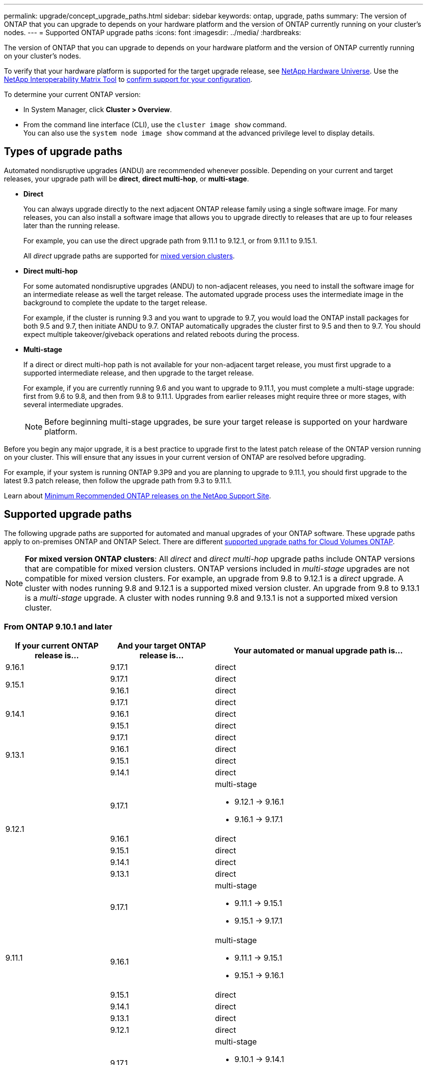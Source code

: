 ---
permalink: upgrade/concept_upgrade_paths.html
sidebar: sidebar
keywords: ontap, upgrade, paths
summary: The version of ONTAP that you can upgrade to depends on your hardware platform and the version of ONTAP currently running on your cluster's nodes.
---
= Supported ONTAP upgrade paths
:icons: font
:imagesdir: ../media/
:hardbreaks:

[.lead]
The version of ONTAP that you can upgrade to depends on your hardware platform and the version of ONTAP currently running on your cluster's nodes. 

To verify that your hardware platform is supported for the target upgrade release, see https://hwu.netapp.com[NetApp Hardware Universe^].  Use the link:https://imt.netapp.com/matrix/#welcome[NetApp Interoperability Matrix Tool^] to link:confirm-configuration.html[confirm support for your configuration].

.To determine your current ONTAP version:

* In System Manager, click *Cluster > Overview*.
* From the command line interface (CLI), use the `cluster image show` command. +
You can also use the `system node image show` command at the advanced privilege level to display details.

== Types of upgrade paths

Automated nondisruptive upgrades (ANDU) are recommended whenever possible. Depending on your current and target releases, your upgrade path will be *direct*, *direct multi-hop*, or *multi-stage*. 

* *Direct*
+
You can always upgrade directly to the next adjacent ONTAP release family using a single software image. For many releases, you can also install a software image that allows you to upgrade directly to releases that are up to four releases later than the running release.
+
For example, you can use the direct upgrade path from 9.11.1 to 9.12.1, or from 9.11.1 to 9.15.1.
+
All _direct_ upgrade paths are supported for link:concept_mixed_version_requirements.html[mixed version clusters].

* *Direct multi-hop*
+
For some automated nondisruptive upgrades (ANDU) to non-adjacent releases, you need to install the software image for an intermediate release as well the target release. The automated upgrade process uses the intermediate image in the background to complete the update to the target release.
+
For example, if the cluster is running 9.3 and you want to upgrade to 9.7, you would load the ONTAP install packages for both 9.5 and 9.7, then initiate ANDU to 9.7. ONTAP automatically upgrades the cluster first to 9.5 and then to 9.7. You should expect multiple takeover/giveback operations and related reboots during the process.

* *Multi-stage*
+
If a direct or direct multi-hop path is not available for your non-adjacent target release, you must first upgrade to a supported intermediate release, and then upgrade to the target release.
+
For example, if you are currently running 9.6 and you want to upgrade to 9.11.1, you must complete a multi-stage upgrade: first from 9.6 to 9.8, and then from 9.8 to 9.11.1. Upgrades from earlier releases might require three or more stages, with several intermediate upgrades.
+
NOTE: Before beginning multi-stage upgrades, be sure your target release is supported on your hardware platform.

Before you begin any major upgrade, it is a best practice to upgrade first to the latest patch release of the ONTAP version running on your cluster. This will ensure that any issues in your current version of ONTAP are resolved before upgrading.

For example, if your system is running ONTAP 9.3P9 and you are planning to upgrade to 9.11.1, you should first upgrade to the latest 9.3 patch release, then follow the upgrade path from 9.3 to 9.11.1.

Learn about https://kb.netapp.com/Support_Bulletins/Customer_Bulletins/SU2[Minimum Recommended ONTAP releases on the NetApp Support Site^].

== Supported upgrade paths

The following upgrade paths are supported for automated and manual upgrades of your ONTAP software.  These upgrade paths apply to on-premises ONTAP and ONTAP Select.  There are different https://docs.netapp.com/us-en/bluexp-cloud-volumes-ontap/task-updating-ontap-cloud.html#supported-upgrade-paths[supported upgrade paths for Cloud Volumes ONTAP^].

[NOTE] 
*For mixed version ONTAP clusters*: All _direct_ and _direct multi-hop_ upgrade paths include ONTAP versions that are compatible for mixed version clusters. ONTAP versions included in _multi-stage_ upgrades are not compatible for mixed version clusters.  For example, an upgrade from 9.8 to 9.12.1 is a _direct_ upgrade. A cluster with nodes running 9.8 and 9.12.1 is a supported mixed version cluster.  An upgrade from 9.8 to 9.13.1 is a _multi-stage_ upgrade.  A cluster with nodes running 9.8 and 9.13.1 is not a supported mixed version cluster.

=== From ONTAP 9.10.1 and later 

[cols="25,25,50", options="header"]
|===
|If your current ONTAP release is… |And your target ONTAP release is… |Your automated or manual upgrade path is…

//9.16.1
|9.16.1
|9.17.1
|direct

//9.15.1
.2+|9.15.1

|9.17.1
|direct

|9.16.1
|direct

//9.14.1
.3+|9.14.1

|9.17.1
|direct

|9.16.1
|direct

|9.15.1
|direct

// 9.13.1 
.4+|9.13.1

|9.17.1
|direct

|9.16.1
|direct

|9.15.1
|direct

|9.14.1
|direct


// 9.12.1 
.5+|9.12.1

|9.17.1
a|multi-stage

* 9.12.1 -> 9.16.1
* 9.16.1 -> 9.17.1

|9.16.1
|direct

|9.15.1
|direct

|9.14.1
|direct

|9.13.1
|direct

// 9.11.1 
.6+|9.11.1

|9.17.1
a|multi-stage

* 9.11.1 -> 9.15.1
* 9.15.1 -> 9.17.1

|9.16.1
a|multi-stage

* 9.11.1 -> 9.15.1
* 9.15.1 -> 9.16.1

|9.15.1
|direct

|9.14.1
|direct

|9.13.1
|direct

|9.12.1
|direct

// 9.10.1 
.7+|9.10.1

|9.17.1
a|multi-stage

* 9.10.1 -> 9.14.1
* 9.14.1 -> 9.17.1

|9.16.1
a|multi-stage

* 9.10.1 -> 9.14.1
* 9.14.1 -> 9.16.1

|9.15.1
a|multi-stage

* 9.10.1 -> 9.14.1
* 9.14.1 -> 9.15.1

|9.14.1
|direct

|9.13.1
|direct

|9.12.1
|direct

|9.11.1
|direct
|===

=== From ONTAP 9.9.1

[cols="25,25,50", options="header"]
|===
|If your current ONTAP release is… |And your target ONTAP release is… |Your automated or manual upgrade path is…

// 9.9.1 ANDU and manual
.8+|9.9.1

|9.17.1
a|multi-stage

* 9.9.1->9.13.1
* 9.13.1->9.17.1

|9.16.1
a|multi-stage

* 9.9.1->9.13.1
* 9.13.1->9.16.1

|9.15.1
a|multi-stage

* 9.9.1->9.13.1
* 9.13.1->9.15.1

|9.14.1
a|multi-stage

* 9.9.1->9.13.1
* 9.13.1->9.14.1

|9.13.1
|direct

|9.12.1
|direct

|9.11.1
|direct

|9.10.1
|direct
|===

=== From ONTAP 9.8

[NOTE]
====
If you are upgrading any of the following platform models in a MetroCluster IP configuration from ONTAP 9.8 to 9.10.1 or later, you must first upgrade to ONTAP 9.9.1:

* FAS2750
* FAS500f
* AFF A220
* AFF A250
====


[cols="25,25,50", options="header"]
|===
|If your current ONTAP release is… |And your target ONTAP release is… |Your automated or and manual upgrade path is…

// 9.8 ANDU and Manual
.9+|9.8

|9.17.1
a|multi-stage

* 9.8 -> 9.12.1
* 9.12.1 -> 9.16.1
* 9.16.1 -> 9.17.1

|9.16.1
a|multi-stage

* 9.8 -> 9.12.1
* 9.12.1 -> 9.16.1

|9.15.1
a|multi-stage

* 9.8 -> 9.12.1
* 9.12.1 -> 9.15.1

|9.14.1
a|multi-stage

* 9.8 -> 9.12.1
* 9.12.1 -> 9.14.1

|9.13.1
a|multi-stage

* 9.8 -> 9.12.1
* 9.12.1 -> 9.13.1

|9.12.1
|direct

|9.11.1
|direct

|9.10.1
a|direct

|9.9.1
|direct
|===

=== From ONTAP 9.7

The upgrade paths from ONTAP 9.7 might vary based upon whether you are performing an automated or a manual upgrade.

[role="tabbed-block"]
====

.Automated paths
--
[cols="25,25,50", options="header"]
|===
|If your current ONTAP release is… |And your target ONTAP release is… |Your automated upgrade path is…

// 9.7 ANDU
.10+|9.7

|9.17.1
a|multi-stage

* 9.7 -> 9.8
* 9.8 -> 9.12.1
* 9.12.1 -> 9.16.1
* 9.16.1 -> 9.17.1

|9.16.1
a|multi-stage

* 9.7 -> 9.8
* 9.8 -> 9.12.1
* 9.12.1 -> 9.16.1

|9.15.1
a|multi-stage

* 9.7 -> 9.8
* 9.8 -> 9.12.1
* 9.12.1 -> 9.15.1

|9.14.1
a|multi-stage

* 9.7 -> 9.8
* 9.8 -> 9.12.1
* 9.12.1 -> 9.14.1

|9.13.1
a|multi-stage

* 9.7 -> 9.9.1
* 9.9.1 -> 9.13.1

|9.12.1
a|multi-stage

* 9.7 -> 9.8
* 9.8 -> 9.12.1

|9.11.1
|direct multi-hop (requires images for 9.8 and 9.11.1)

|9.10.1
|direct multi-hop (requires images for 9.8 and 9.10.1P1 or later P release)

|9.9.1
|direct

|9.8
|direct
|===
--

.Manual paths
--
[cols="25,25,50", options="header"]
|===
|If your current ONTAP release is… |And your target ONTAP release is… |Your manual upgrade path is…

// 9.7 Manual
.10+|9.7

|9.16.1
a|multi-stage

* 9.7 -> 9.8
* 9.8 -> 9.12.1
* 9.12.1 -> 9.16.1
* 9.16.1 -> 9.17.1

|9.16.1
a|multi-stage

* 9.7 -> 9.8
* 9.8 -> 9.12.1
* 9.12.1 -> 9.16.1

|9.15.1
a|multi-stage

* 9.7 -> 9.8
* 9.8 -> 9.12.1
* 9.12.1 -> 9.15.1

|9.14.1
a|multi-stage

* 9.7 -> 9.8
* 9.8 -> 9.12.1
* 9.12.1 -> 9.14.1

|9.13.1
a|multi-stage

* 9.7 -> 9.9.1
* 9.9.1 -> 9.13.1

|9.12.1
a|multi-stage

* 9.7 -> 9.8
* 9.8 -> 9.12.1

|9.11.1
a|multi-stage

* 9.7 -> 9.8
* 9.8 -> 9.11.1

|9.10.1
a|multi-stage

* 9.7 -> 9.8
* 9.8 -> 9.10.1

|9.9.1
|direct

|9.8
|direct

|===
--
====

=== From ONTAP 9.6

The upgrade paths from ONTAP 9.6 might vary based upon whether you are performing an automated or a manual upgrade.

[role="tabbed-block"]
====

.Automated paths
--
[cols="25,25,50", options="header"]
|===
|If your current ONTAP release is… |And your target ONTAP release is… |Your automated upgrade path is…

// 9.6 ANDU
.11+|9.6

|9.17.1
a|multi-stage

* 9.6 -> 9.8
* 9.8 -> 9.12.1
* 9.12.1 -> 9.16.1
* 9.16.1 -> 9.17.1

|9.16.1
a|multi-stage

* 9.6 -> 9.8
* 9.8 -> 9.12.1
* 9.12.1 -> 9.16.1

|9.15.1
a|multi-stage

* 9.6 -> 9.8
* 9.8 -> 9.12.1
* 9.12.1 -> 9.15.1

|9.14.1
a|multi-stage

* 9.6 -> 9.8
* 9.8 -> 9.12.1
* 9.12.1 -> 9.14.1

|9.13.1
a|multi-stage

* 9.6 -> 9.8
* 9.8 -> 9.12.1
* 9.12.1 -> 9.13.1

|9.12.1
a|multi-stage

* 9.6 -> 9.8
* 9.8 -> 9.12.1

|9.11.1
a|multi-stage

* 9.6 -> 9.8
* 9.8 -> 9.11.1

|9.10.1
|direct multi-hop (requires images for 9.8 and 9.10.1P1 or later P release)

|9.9.1
a|multi-stage

* 9.6 -> 9.8
* 9.8 -> 9.9.1

|9.8
|direct

|9.7
|direct

|===
--

.Manual paths
--
[cols="25,25,50", options="header"]
|===
|If your current ONTAP release is… |And your target ONTAP release is… |Your manual upgrade path is…

// 9.6 Manual
.11+|9.6

|9.17.1
a|multi-stage

* 9.6 -> 9.8
* 9.8 -> 9.12.1
* 9.12.1 -> 9.16.1
* 9.16.1 -> 9.17.1

|9.16.1
a|multi-stage

* 9.6 -> 9.8
* 9.8 -> 9.12.1
* 9.12.1 -> 9.16.1

|9.15.1
a|multi-stage

* 9.6 -> 9.8
* 9.8 -> 9.12.1
* 9.12.1 -> 9.15.1

|9.14.1
a|multi-stage

* 9.6 -> 9.8
* 9.8 -> 9.12.1
* 9.12.1 -> 9.14.1

|9.13.1
a|multi-stage

* 9.6 -> 9.8
* 9.8 -> 9.12.1
* 9.12.1 -> 9.13.1

|9.12.1
a|multi-stage

* 9.6 -> 9.8
* 9.8 -> 9.12.1

|9.11.1
a|multi-stage

* 9.6 -> 9.8
* 9.8 -> 9.11.1

|9.10.1
a|multi-stage

* 9.6 -> 9.8
* 9.8 -> 9.10.1

|9.9.1
a|multi-stage

* 9.6 -> 9.8
* 9.8 -> 9.9.1

|9.8
|direct

|9.7
|direct

|===
--
====

=== From ONTAP 9.5

The upgrade paths from ONTAP 9.5 might vary based upon whether you are performing an automated or a manual upgrade.

[role="tabbed-block"]
====

.Automated paths
--
[cols="25,25,50", options="header"]
|===
|If your current ONTAP release is… |And your target ONTAP release is… |Your automated upgrade path is…

// 9.5 ANDU
.12+|9.5

|9.17.1
a|multi-stage

* 9.5 -> 9.9.1 (direct multi-hop, requires images for 9.7 and 9.9.1)
* 9.9.1 -> 9.13.1
* 9.13.1 -> 9.17.1

|9.16.1
a|multi-stage

* 9.5 -> 9.9.1 (direct multi-hop, requires images for 9.7 and 9.9.1)
* 9.9.1 -> 9.13.1
* 9.13.1 -> 9.16.1

|9.15.1
a|multi-stage

* 9.5 -> 9.9.1 (direct multi-hop, requires images for 9.7 and 9.9.1)
* 9.9.1 -> 9.13.1
* 9.13.1 -> 9.15.1

|9.14.1
a|multi-stage

* 9.5 -> 9.9.1 (direct multi-hop, requires images for 9.7 and 9.9.1)
* 9.9.1 -> 9.13.1
* 9.13.1 -> 9.14.1

|9.13.1
a|multi-stage

* 9.5 -> 9.9.1 (direct multi-hop, requires images for 9.7 and 9.9.1)
* 9.9.1 -> 9.13.1

|9.12.1
a|multi-stage

* 9.5 -> 9.9.1 (direct multi-hop, requires images for 9.7 and 9.9.1)
* 9.9.1 -> 9.12.1

|9.11.1
a|multi-stage

* 9.5 -> 9.9.1 (direct multi-hop, requires images for 9.7 and 9.9.1)
* 9.9.1 -> 9.11.1

|9.10.1
a|multi-stage

* 9.5 -> 9.9.1 (direct multi-hop, requires images for 9.7 and 9.9.1)
* 9.9.1 -> 9.10.1

|9.9.1
|direct multi-hop (requires images for 9.7 and 9.9.1)

|9.8
a|multi-stage

* 9.5 -> 9.7
* 9.7 -> 9.8

|9.7
|direct

|9.6
|direct

|===
--

.Manual upgrade paths
--
[cols="25,25,50", options="header"]
|===
|If your current ONTAP release is… |And your target ONTAP release is… |Your manual upgrade path is…

// 9.5 Manual
.12+|9.5

|9.17.1
a|multi-stage

* 9.5 -> 9.7
* 9.7 -> 9.9.1
* 9.9.1 -> 9.13.1
* 9.13.1 -> 9.17.1

|9.16.1
a|multi-stage

* 9.5 -> 9.7
* 9.7 -> 9.9.1
* 9.9.1 -> 9.13.1
* 9.13.1 -> 9.16.1

|9.15.1
a|multi-stage

* 9.5 -> 9.7
* 9.7 -> 9.9.1
* 9.9.1 -> 9.13.1
* 9.13.1 -> 9.15.1


|9.14.1
a|multi-stage

* 9.5 -> 9.7
* 9.7 -> 9.9.1
* 9.9.1 -> 9.13.1
* 9.13.1 -> 9.14.1

|9.13.1
a|multi-stage

* 9.5 -> 9.7
* 9.7 -> 9.9.1
* 9.9.1 -> 9.13.1

|9.12.1
a|multi-stage

* 9.5 -> 9.7
* 9.7 -> 9.9.1
* 9.9.1 -> 9.12.1

|9.11.1
a|multi-stage

* 9.5 -> 9.7
* 9.7 -> 9.9.1
* 9.9.1 -> 9.11.1

|9.10.1
a|multi-stage

* 9.5 -> 9.7
* 9.7 -> 9.9.1
* 9.9.1 -> 9.10.1

|9.9.1
a|multi-stage

* 9.5 -> 9.7
* 9.7 -> 9.9.1

|9.8
a|multi-stage

* 9.5 -> 9.7
* 9.7 -> 9.8

|9.7
|direct

|9.6
|direct

|===
--
====

=== From ONTAP 9.4-9.0 

The upgrade paths from ONTAP 9.4, 9.3, 9.2, 9.1 and 9.0 might vary based upon whether you are performing an automated upgrade or a manual upgrade.

.Automated upgrade paths
[%collapsible]
====

[cols="25,25,50", options="header"]
|===
|If your current ONTAP release is… |And your target ONTAP release is… |Your automated upgrade path is…


// 9.4 ANDU
.13+|9.4

|9.17.1
a|multi-stage

* 9.4 -> 9.5
* 9.5 -> 9.9.1 (direct multi-hop, requires images for 9.7 and 9.9.1)
* 9.9.1 -> 9.13.1
* 9.13.1 -> 9.17.1

|9.16.1
a|multi-stage

* 9.4 -> 9.5
* 9.5 -> 9.9.1 (direct multi-hop, requires images for 9.7 and 9.9.1)
* 9.9.1 -> 9.13.1
* 9.13.1 -> 9.16.1

|9.15.1
a|multi-stage

* 9.4 -> 9.5
* 9.5 -> 9.9.1 (direct multi-hop, requires images for 9.7 and 9.9.1)
* 9.9.1 -> 9.13.1
* 9.13.1 -> 9.15.1

|9.14.1
a|multi-stage

* 9.4 -> 9.5
* 9.5 -> 9.9.1 (direct multi-hop, requires images for 9.7 and 9.9.1)
* 9.9.1 -> 9.13.1
* 9.13.1 -> 9.14.1

|9.13.1
a|multi-stage

* 9.4 -> 9.5
* 9.5 -> 9.9.1 (direct multi-hop, requires images for 9.7 and 9.9.1)
* 9.9.1 -> 9.13.1

|9.12.1
a|multi-stage

* 9.4 -> 9.5
* 9.5 -> 9.9.1 (direct multi-hop, requires images for 9.7 and 9.9.1)
* 9.9.1 -> 9.12.1

|9.11.1
a|multi-stage

* 9.4 -> 9.5
* 9.5 -> 9.9.1 (direct multi-hop, requires images for 9.7 and 9.9.1)
* 9.9.1 -> 9.11.1

|9.10.1
a|multi-stage

* 9.4 -> 9.5
* 9.5 -> 9.9.1 (direct multi-hop, requires images for 9.7 and 9.9.1)
* 9.9.1 -> 9.10.1

|9.9.1
a|multi-stage

* 9.4 -> 9.5
* 9.5 -> 9.9.1 (direct multi-hop, requires images for 9.7 and 9.9.1)

|9.8
a|multi-stage

* 9.4 -> 9.5
* 9.5 -> 9.8 (direct multi-hop, requires images for 9.7 and 9.8)

|9.7
a|multi-stage

* 9.4 -> 9.5
* 9.5 -> 9.7

|9.6
a|multi-stage

* 9.4 -> 9.5
* 9.5 -> 9.6

|9.5
|direct

// 9.3 ANDU
.14+|9.3

|9.17.1
a|multi-stage

* 9.3 -> 9.7 (direct multi-hop, requires images for 9.5 and 9.7)
* 9.7 -> 9.9.1
* 9.9.1 -> 9.13.1
* 9.13.1 -> 9.17.1

|9.16.1
a|multi-stage

* 9.3 -> 9.7 (direct multi-hop, requires images for 9.5 and 9.7)
* 9.7 -> 9.9.1
* 9.9.1 -> 9.13.1
* 9.13.1 -> 9.16.1

|9.15.1
a|multi-stage

* 9.3 -> 9.7 (direct multi-hop, requires images for 9.5 and 9.7)
* 9.7 -> 9.9.1
* 9.9.1 -> 9.13.1
* 9.13.1 -> 9.15.1

|9.14.1
a|multi-stage

* 9.3 -> 9.7 (direct multi-hop, requires images for 9.5 and 9.7)
* 9.7 -> 9.9.1
* 9.9.1 -> 9.13.1
* 9.13.1 -> 9.14.1

|9.13.1
a|multi-stage

* 9.3 -> 9.7 (direct multi-hop, requires images for 9.5 and 9.7)
* 9.7 -> 9.9.1
* 9.9.1 -> 9.13.1

|9.12.1
a|multi-stage

* 9.3 -> 9.7 (direct multi-hop, requires images for 9.5 and 9.7)
* 9.7 -> 9.9.1
* 9.9.1 -> 9.12.1

|9.11.1
a|multi-stage

* 9.3 -> 9.7 (direct multi-hop, requires images for 9.5 and 9.7)
* 9.7 -> 9.9.1
* 9.9.1 -> 9.11.1

|9.10.1
a|multi-stage

* 9.3 -> 9.7 (direct multi-hop, requires images for 9.5 and 9.7)
* 9.7 -> 9.10.1 (direct multi-hop, requires images for 9.8 and 9.10.1)

|9.9.1
a|multi-stage

* 9.3 -> 9.7 (direct multi-hop, requires images for 9.5 and 9.7)
* 9.7 -> 9.9.1

|9.8
a|multi-stage

* 9.3 -> 9.7 (direct multi-hop, requires images for 9.5 and 9.7)
* 9.7 -> 9.8

|9.7
|direct multi-hop (requires images for 9.5 and 9.7)

|9.6
a|multi-stage

* 9.3 -> 9.5
* 9.5 -> 9.6

|9.5
|direct

|9.4
|not available

// 9.2 ANDU
.15+|9.2

|9.17.1
a|multi-stage

* 9.2 -> 9.3
* 9.3 -> 9.7 (direct multi-hop, requires images for 9.5 and 9.7)
* 9.7 -> 9.9.1 
* 9.9.1 -> 9.13.1
* 9.13.1 -> 9.17.1

|9.16.1
a|multi-stage

* 9.2 -> 9.3
* 9.3 -> 9.7 (direct multi-hop, requires images for 9.5 and 9.7)
* 9.7 -> 9.9.1 
* 9.9.1 -> 9.13.1
* 9.13.1 -> 9.16.1

|9.15.1
a|multi-stage

* 9.2 -> 9.3
* 9.3 -> 9.7 (direct multi-hop, requires images for 9.5 and 9.7)
* 9.7 -> 9.9.1 
* 9.9.1 -> 9.13.1
* 9.13.1 -> 9.15.1

|9.14.1
a|multi-stage

* 9.2 -> 9.3
* 9.3 -> 9.7 (direct multi-hop, requires images for 9.5 and 9.7)
* 9.7 -> 9.9.1 
* 9.9.1 -> 9.13.1
* 9.13.1 -> 9.14.1

|9.13.1
a|multi-stage

* 9.2 -> 9.3
* 9.3 -> 9.7 (direct multi-hop, requires images for 9.5 and 9.7)
* 9.7 -> 9.9.1 
* 9.9.1 -> 9.13.1

|9.12.1
a|multi-stage

* 9.2 -> 9.3
* 9.3 -> 9.7 (direct multi-hop, requires images for 9.5 and 9.7)
* 9.7 -> 9.9.1 
* 9.9.1 -> 9.12.1

|9.11.1
a|multi-stage

* 9.2 -> 9.3
* 9.3 -> 9.7 (direct multi-hop, requires images for 9.5 and 9.7)
* 9.7 -> 9.9.1 
* 9.9.1 -> 9.11.1

|9.10.1
a|multi-stage

* 9.2 -> 9.3
* 9.3 -> 9.7 (direct multi-hop, requires images for 9.5 and 9.7)
* 9.7 -> 9.10.1 (direct multi-hop, requires images for 9.8 and 9.10.1)

|9.9.1
a|multi-stage

* 9.2 -> 9.3
* 9.3 -> 9.7 (direct multi-hop, requires images for 9.5 and 9.7)
* 9.7 -> 9.9.1

|9.8
a|multi-stage

* 9.2 -> 9.3
* 9.3 -> 9.7 (direct multi-hop, requires images for 9.5 and 9.7)
* 9.7 -> 9.8

|9.7
a|multi-stage

* 9.2 -> 9.3
* 9.3 -> 9.7 (direct multi-hop, requires images for 9.5 and 9.7)

|9.6
a|multi-stage

* 9.2 -> 9.3
* 9.3 -> 9.5
* 9.5 -> 9.6

|9.5
a|multi-stage

* 9.3 -> 9.5
* 9.5 -> 9.6

|9.4
|not available

|9.3
|direct

// 9.1 ANDU
.16+|9.1

|9.17.1
a|multi-stage

* 9.1 -> 9.3
* 9.3 -> 9.7 (direct multi-hop, requires images for 9.5 and 9.7)
* 9.7 -> 9.9.1
* 9.9.1 -> 9.13.1
* 9.13.1 -> 9.17.1

|9.16.1
a|multi-stage

* 9.1 -> 9.3
* 9.3 -> 9.7 (direct multi-hop, requires images for 9.5 and 9.7)
* 9.7 -> 9.9.1
* 9.9.1 -> 9.13.1
* 9.13.1 -> 9.16.1

|9.15.1
a|multi-stage

* 9.1 -> 9.3
* 9.3 -> 9.7 (direct multi-hop, requires images for 9.5 and 9.7)
* 9.7 -> 9.9.1
* 9.9.1 -> 9.13.1
* 9.13.1 -> 9.15.1

|9.14.1
a|multi-stage

* 9.1 -> 9.3
* 9.3 -> 9.7 (direct multi-hop, requires images for 9.5 and 9.7)
* 9.7 -> 9.9.1
* 9.9.1 -> 9.13.1
* 9.13.1 -> 9.14.1

|9.13.1
a|multi-stage

* 9.1 -> 9.3
* 9.3 -> 9.7 (direct multi-hop, requires images for 9.5 and 9.7)
* 9.7 -> 9.9.1
* 9.9.1 -> 9.13.1

|9.12.1
a|multi-stage

* 9.1 -> 9.3
* 9.3 -> 9.7 (direct multi-hop, requires images for 9.5 and 9.7)
* 9.7 -> 9.8
* 9.8 -> 9.12.1

|9.11.1
a|multi-stage

* 9.1 -> 9.3
* 9.3 -> 9.7 (direct multi-hop, requires images for 9.5 and 9.7)
* 9.7 -> 9.9.1
* 9.9.1 -> 9.11.1

|9.10.1
a|multi-stage

* 9.1 -> 9.3
* 9.3 -> 9.7 (direct multi-hop, requires images for 9.5 and 9.7)
* 9.7 -> 9.10.1 (direct multi-hop, requires images for 9.8 and 9.10.1)

|9.9.1
a|multi-stage

* 9.1 -> 9.3
* 9.3 -> 9.7 (direct multi-hop, requires images for 9.5 and 9.7)
* 9.7 -> 9.9.1

|9.8
a|multi-stage

* 9.1 -> 9.3
* 9.3 -> 9.7 (direct multi-hop, requires images for 9.5 and 9.7)
* 9.7 -> 9.8

|9.7
a|multi-stage

* 9.1 -> 9.3
* 9.3 -> 9.7 (direct multi-hop, requires images for 9.5 and 9.7)

|9.6
a|multi-stage

* 9.1 -> 9.3
* 9.3 -> 9.6 (direct multi-hop, requires images for 9.5 and 9.6)

|9.5
a|multi-stage

* 9.1 -> 9.3
* 9.3 -> 9.5

|9.4
|not available

|9.3
|direct

|9.2
|not available

// 9.0 ANDU
.17+|9.0

|9.17.1
a|multi-stage

* 9.0 -> 9.1
* 9.1 -> 9.3
* 9.3 -> 9.7 (direct multi-hop, requires images for 9.5 and 9.7)
* 9.7 -> 9.9.1
* 9.9.1 -> 9.13.1
* 9.13.1 -> 9.17.1

|9.16.1
a|multi-stage

* 9.0 -> 9.1
* 9.1 -> 9.3
* 9.3 -> 9.7 (direct multi-hop, requires images for 9.5 and 9.7)
* 9.7 -> 9.9.1
* 9.9.1 -> 9.13.1
* 9.13.1 -> 9.16.1

|9.15.1
a|multi-stage

* 9.0 -> 9.1
* 9.1 -> 9.3
* 9.3 -> 9.7 (direct multi-hop, requires images for 9.5 and 9.7)
* 9.7 -> 9.9.1
* 9.9.1 -> 9.13.1
* 9.13.1 -> 9.15.1

|9.14.1
a|multi-stage

* 9.0 -> 9.1
* 9.1 -> 9.3
* 9.3 -> 9.7 (direct multi-hop, requires images for 9.5 and 9.7)
* 9.7 -> 9.9.1
* 9.9.1 -> 9.13.1
* 9.13.1 -> 9.14.1

|9.13.1
a|multi-stage

* 9.0 -> 9.1
* 9.1 -> 9.3
* 9.3 -> 9.7 (direct multi-hop, requires images for 9.5 and 9.7)
* 9.7 -> 9.9.1
* 9.9.1 -> 9.13.1

|9.12.1
a|multi-stage

* 9.0 -> 9.1
* 9.1 -> 9.3
* 9.3 -> 9.7 (direct multi-hop, requires images for 9.5 and 9.7)
* 9.7 -> 9.9.1
* 9.9.1 -> 9.12.1

|9.11.1
a|multi-stage

* 9.0 -> 9.1
* 9.1 -> 9.3
* 9.3 -> 9.7 (direct multi-hop, requires images for 9.5 and 9.7)
* 9.7 -> 9.9.1
* 9.9.1 -> 9.11.1

|9.10.1
a|multi-stage

* 9.0 -> 9.1
* 9.1 -> 9.3
* 9.3 -> 9.7 (direct multi-hop, requires images for 9.5 and 9.7)
* 9.7 -> 9.10.1 (direct multi-hop, requires images for 9.8 and 9.10.1)

|9.9.1
a|multi-stage

* 9.0 -> 9.1
* 9.1 -> 9.3
* 9.3 -> 9.7 (direct multi-hop, requires images for 9.5 and 9.7)
* 9.7 -> 9.9.1

|9.8
a|multi-stage

* 9.0 -> 9.1
* 9.1 -> 9.3
* 9.3 -> 9.7 (direct multi-hop, requires images for 9.5 and 9.7)
* 9.7 -> 9.8

|9.7
a|multi-stage

* 9.0 -> 9.1
* 9.1 -> 9.3
* 9.3 -> 9.7 (direct multi-hop, requires images for 9.5 and 9.7)

|9.6
a|multi-stage

* 9.0 -> 9.1
* 9.1 -> 9.3
* 9.3 -> 9.5
* 9.5 -> 9.6

|9.5
a|multi-stage

* 9.0 -> 9.1
* 9.1 -> 9.3
* 9.3 -> 9.5

|9.4
|not available

|9.3
a|multi-stage

* 9.0 -> 9.1
* 9.1 -> 9.3

|9.2
|not available

|9.1
|direct
|===
====
// End collapsible block

// Open collapsible block

.Manual upgrade paths
[%collapsible]
====

[cols="25,25,50", options="header"]
|===
|If your current ONTAP release is… |And your target ONTAP release is… |Your ANDU upgrade path is…

// 9.4 Manual
.13+|9.4

|9.17.1
a|multi-stage

* 9.4 -> 9.5
* 9.5 -> 9.7
* 9.7 -> 9.9.1
* 9.9.1 -> 9.13.1
* 9.13.1 -> 9.17.1

|9.16.1
a|multi-stage

* 9.4 -> 9.5
* 9.5 -> 9.7
* 9.7 -> 9.9.1
* 9.9.1 -> 9.13.1
* 9.13.1 -> 9.16.1

|9.15.1
a|multi-stage

* 9.4 -> 9.5
* 9.5 -> 9.7
* 9.7 -> 9.9.1
* 9.9.1 -> 9.13.1
* 9.13.1 -> 9.15.1

|9.14.1
a|multi-stage

* 9.4 -> 9.5
* 9.5 -> 9.7
* 9.7 -> 9.9.1
* 9.9.1 -> 9.13.1
* 9.13.1 -> 9.14.1

|9.13.1
a|multi-stage

* 9.4 -> 9.5
* 9.5 -> 9.7
* 9.7 -> 9.9.1
* 9.9.1 -> 9.13.1

|9.12.1
a|multi-stage

* 9.4 -> 9.5
* 9.5 -> 9.7
* 9.7 -> 9.9.1
* 9.9.1 -> 9.12.1

|9.11.1
a|multi-stage

* 9.4 -> 9.5
* 9.5 -> 9.7
* 9.7 -> 9.9.1
* 9.9.1 -> 9.11.1

|9.10.1
a|multi-stage

* 9.4 -> 9.5
* 9.5 -> 9.7
* 9.7 -> 9.9.1
* 9.9.1 -> 9.10.1

|9.9.1
a|multi-stage

* 9.4 -> 9.5
* 9.5 -> 9.7
* 9.7 -> 9.9.1

|9.8
a|multi-stage

* 9.4 -> 9.5
* 9.5 -> 9.7
* 9.7 -> 9.8

|9.7
a|multi-stage

* 9.4 -> 9.5
* 9.5 -> 9.7

|9.6
a|multi-stage

* 9.4 -> 9.5
* 9.5 -> 9.6

|9.5
|direct

// 9.3 Manual 
.14+|9.3

|9.17.1
a|multi-stage

* 9.3 -> 9.5
* 9.5 -> 9.7
* 9.7 -> 9.9.1
* 9.9.1 -> 9.12.1
* 9.12.1 -> 9.16.1
* 9.16.1 -> 9.17.1

|9.16.1
a|multi-stage

* 9.3 -> 9.5
* 9.5 -> 9.7
* 9.7 -> 9.9.1
* 9.9.1 -> 9.12.1
* 9.12.1 -> 9.16.1

|9.15.1
a|multi-stage

* 9.3 -> 9.5
* 9.5 -> 9.7
* 9.7 -> 9.9.1
* 9.9.1 -> 9.12.1
* 9.12.1 -> 9.15.1

|9.14.1
a|multi-stage

* 9.3 -> 9.5
* 9.5 -> 9.7
* 9.7 -> 9.9.1
* 9.9.1 -> 9.12.1
* 9.12.1 -> 9.14.1

|9.13.1
a|multi-stage

* 9.3 -> 9.5
* 9.5 -> 9.7
* 9.7 -> 9.9.1
* 9.9.1 -> 9.13.1

|9.12.1
a|multi-stage

* 9.3 -> 9.5
* 9.5 -> 9.7
* 9.7 -> 9.9.1
* 9.9.1 -> 9.12.1

|9.11.1
a|multi-stage

* 9.3 -> 9.5
* 9.5 -> 9.7
* 9.7 -> 9.9.1
* 9.9.1 -> 9.11.1

|9.10.1
a|multi-stage

* 9.3 -> 9.5
* 9.5 -> 9.7
* 9.7 -> 9.9.1
* 9.9.1 -> 9.10.1

|9.9.1
a|multi-stage

* 9.3 -> 9.5
* 9.5 -> 9.7
* 9.7 -> 9.9.1

|9.8
a|multi-stage

* 9.3 -> 9.5
* 9.5 -> 9.7
* 9.7 -> 9.8

|9.7
a|multi-stage

* 9.3 -> 9.5
* 9.5 -> 9.7

|9.6
a|multi-stage

* 9.3 -> 9.5
* 9.5 -> 9.6

|9.5
|direct

|9.4
|not available

// 9.2 Manual
.15+|9.2

|9.17.1
a|multi-stage

* 9.3 -> 9.5
* 9.5 -> 9.7
* 9.7 -> 9.9.1
* 9.9.1 -> 9.12.1
* 9.12.1 -> 9.16.1
* 9.16.1 -> 9.17.1

|9.16.1
a|multi-stage

* 9.3 -> 9.5
* 9.5 -> 9.7
* 9.7 -> 9.9.1
* 9.9.1 -> 9.12.1
* 9.12.1 -> 9.16.1

|9.15.1
a|multi-stage

* 9.3 -> 9.5
* 9.5 -> 9.7
* 9.7 -> 9.9.1
* 9.9.1 -> 9.12.1
* 9.12.1 -> 9.15.1

|9.14.1
a|multi-stage

* 9.2 -> 9.3
* 9.3 -> 9.5
* 9.5 -> 9.7
* 9.7 -> 9.9.1
* 9.9.1 -> 9.12.1
* 9.12.1 -> 9.14.1

|9.13.1
a|multi-stage

* 9.2 -> 9.3
* 9.3 -> 9.5
* 9.5 -> 9.7
* 9.7 -> 9.9.1
* 9.9.1 -> 9.13.1

|9.12.1
a|multi-stage

* 9.2 -> 9.3
* 9.3 -> 9.5
* 9.5 -> 9.7
* 9.7 -> 9.9.1
* 9.9.1 -> 9.12.1

|9.11.1
a|multi-stage

* 9.2 -> 9.3
* 9.3 -> 9.5
* 9.5 -> 9.7
* 9.7 -> 9.9.1
* 9.9.1 -> 9.11.1

|9.10.1
a|multi-stage

* 9.2 -> 9.3
* 9.3 -> 9.5
* 9.5 -> 9.7
* 9.7 -> 9.9.1
* 9.9.1 -> 9.10.1

|9.9.1
a|multi-stage

* 9.2 -> 9.3
* 9.3 -> 9.5
* 9.5 -> 9.7
* 9.7 -> 9.9.1

|9.8
a|multi-stage

* 9.2 -> 9.3
* 9.3 -> 9.5
* 9.5 -> 9.7
* 9.7 -> 9.8

|9.7
a|multi-stage

* 9.2 -> 9.3
* 9.3 -> 9.5
* 9.5 -> 9.7

|9.6
a|multi-stage

* 9.2 -> 9.3
* 9.3 -> 9.5
* 9.5 -> 9.6

|9.5
a|multi-stage

* 9.2 -> 9.3
* 9.3 -> 9.5

|9.4
|not available

|9.3
|direct

// 9.1 Manual
.16+|9.1

|9.17.1
a|multi-stage

* 9.1 -> 9.3
* 9.3 -> 9.5
* 9.5 -> 9.7
* 9.7 -> 9.9.1
* 9.9.1 -> 9.12.1
* 9.12.1 -> 9.16.1
* 9.16.1 -> 9.17.1

|9.16.1
a|multi-stage

* 9.1 -> 9.3
* 9.3 -> 9.5
* 9.5 -> 9.7
* 9.7 -> 9.9.1
* 9.9.1 -> 9.12.1
* 9.12.1 -> 9.16.1

|9.15.1
a|multi-stage

* 9.1 -> 9.3
* 9.3 -> 9.5
* 9.5 -> 9.7
* 9.7 -> 9.9.1
* 9.9.1 -> 9.12.1
* 9.12.1 -> 9.15.1

|9.14.1
a|multi-stage

* 9.1 -> 9.3
* 9.3 -> 9.5
* 9.5 -> 9.7
* 9.7 -> 9.9.1
* 9.9.1 -> 9.12.1
* 9.12.1 -> 9.14.1

|9.13.1
a|multi-stage

* 9.1 -> 9.3
* 9.3 -> 9.5
* 9.5 -> 9.7
* 9.7 -> 9.9.1
* 9.9.1 -> 9.13.1

|9.12.1
a|multi-stage

* 9.1 -> 9.3
* 9.3 -> 9.5
* 9.5 -> 9.7
* 9.7 -> 9.9.1
* 9.9.1 -> 9.12.1

|9.11.1
a|multi-stage

* 9.1 -> 9.3
* 9.3 -> 9.5
* 9.5 -> 9.7
* 9.7 -> 9.9.1
* 9.9.1 -> 9.11.1

|9.10.1
a|multi-stage

* 9.1 -> 9.3
* 9.3 -> 9.5
* 9.5 -> 9.7
* 9.7 -> 9.9.1
* 9.9.1 -> 9.10.1

|9.9.1
a|multi-stage

* 9.1 -> 9.3
* 9.3 -> 9.5
* 9.5 -> 9.7
* 9.7 -> 9.9.1

|9.8
a|multi-stage

* 9.1 -> 9.3
* 9.3 -> 9.5
* 9.5 -> 9.7
* 9.7 -> 9.8

|9.7
a|multi-stage

* 9.1 -> 9.3
* 9.3 -> 9.5
* 9.5 -> 9.7

|9.6
a|multi-stage

* 9.1 -> 9.3
* 9.3 -> 9.5
* 9.5 -> 9.6

|9.5
a|multi-stage

* 9.1 -> 9.3
* 9.3 -> 9.5

|9.4
|not available

|9.3
|direct

|9.2
|not available

// 9.0 Manual
.17+|9.0

|9.16.1
a|multi-stage

* 9.0 -> 9.1
* 9.1 -> 9.3
* 9.3 -> 9.5
* 9.5 -> 9.7
* 9.7 -> 9.9.1
* 9.9.1 -> 9.12.1
* 9.12.1 -> 9.16.1
* 9.16.1 -> 9.17.1


|9.16.1
a|multi-stage

* 9.0 -> 9.1
* 9.1 -> 9.3
* 9.3 -> 9.5
* 9.5 -> 9.7
* 9.7 -> 9.9.1
* 9.9.1 -> 9.12.1
* 9.12.1 -> 9.16.1

|9.15.1
a|multi-stage

* 9.0 -> 9.1
* 9.1 -> 9.3
* 9.3 -> 9.5
* 9.5 -> 9.7
* 9.7 -> 9.9.1
* 9.9.1 -> 9.12.1
* 9.12.1 -> 9.15.1

|9.14.1
a|multi-stage

* 9.0 -> 9.1
* 9.1 -> 9.3
* 9.3 -> 9.5
* 9.5 -> 9.7
* 9.7 -> 9.9.1
* 9.9.1 -> 9.12.1
* 9.12.1 -> 9.14.1

|9.13.1
a|multi-stage

* 9.0 -> 9.1
* 9.1 -> 9.3
* 9.3 -> 9.5
* 9.5 -> 9.7
* 9.7 -> 9.9.1
* 9.9.1 -> 9.13.1

|9.12.1
a|multi-stage

* 9.0 -> 9.1
* 9.1 -> 9.3
* 9.3 -> 9.5
* 9.5 -> 9.7
* 9.7 -> 9.9.1
* 9.9.1 -> 9.12.1

|9.11.1
a|multi-stage

* 9.0 -> 9.1
* 9.1 -> 9.3
* 9.3 -> 9.5
* 9.5 -> 9.7
* 9.7 -> 9.9.1
* 9.9.1 -> 9.11.1

|9.10.1
a|multi-stage

* 9.0 -> 9.1
* 9.1 -> 9.3
* 9.3 -> 9.5
* 9.5 -> 9.7
* 9.7 -> 9.9.1
* 9.9.1 -> 9.10.1

|9.9.1
a|multi-stage

* 9.0 -> 9.1
* 9.1 -> 9.3
* 9.3 -> 9.5
* 9.5 -> 9.7
* 9.7 -> 9.9.1

|9.8
a|multi-stage

* 9.0 -> 9.1
* 9.1 -> 9.3
* 9.3 -> 9.5
* 9.5 -> 9.7
* 9.7 -> 9.8

|9.7
a|multi-stage

* 9.0 -> 9.1
* 9.1 -> 9.3
* 9.3 -> 9.5
* 9.5 -> 9.7

|9.6
a|multi-stage

* 9.0 -> 9.1
* 9.1 -> 9.3
* 9.3 -> 9.5
* 9.5 -> 9.6

|9.5
a|multi-stage

* 9.0 -> 9.1
* 9.1 -> 9.3
* 9.3 -> 9.5

|9.4
|not available

|9.3
a|multi-stage

* 9.0 -> 9.1
* 9.1 -> 9.3

|9.2
|not available

|9.1
|direct
|===
====

//End collapsible block

=== Data ONTAP 8

Be sure to verify that your platform can run the target ONTAP release by using the https://hwu.netapp.com[NetApp Hardware Universe^].

*Note:* The Data ONTAP 8.3 Upgrade Guide erroneously states that in a four-node cluster, you should plan to upgrade the node that holds epsilon last. This is no longer a requirement for upgrades beginning with Data ONTAP 8.2.3. For more information, see https://mysupport.netapp.com/site/bugs-online/product/ONTAP/BURT/805277[NetApp Bugs Online Bug ID 805277^].

From Data ONTAP 8.3.x::
You can upgrade directly to ONTAP 9.1, then upgrade to later releases.

From Data ONTAP releases earlier than 8.3.x, including 8.2.x::
You must first upgrade to Data ONTAP 8.3.x, then upgrade to ONTAP 9.1, then upgrade to later releases.

.Related information
* link:https://docs.netapp.com/us-en/ontap-cli/[ONTAP command reference^]
* link:https://docs.netapp.com/us-en/ontap-cli/cluster-image-show.html[cluster image show^]
* link:https://docs.netapp.com/us-en/ontap-cli/system-node-image-show.html[system node image show^]

// 2025 July 24, ONTAPDOC-2859
// 2025 Mar 19, ONTAPDOC-2758
// 2025 Jan 14, Git issue 1566
// 2024 May 24, Git issue 1366 (IE edits)
// 2024 May 23, Git Issue 1362
// 2024 Apr 15, Jira 1701
// 2023 Dec 15, Git Issue 1204
// 2023 Nov 28, Git Issue 1180
// 2023 Nov 02, Jira 1443
// 2023 Sept 6, ONTAPDOC-1102
// 2023 Aug 30, ONTAPDOC-1257
// 2023 Aug 29, Jira 1313
// 2023 Aug 21, Git Issue 1003
// 2023 Aug 21, Git Issue 1030
// 2023 July 12, BURT 1554656
// 2023 July 10, BURT 1554656
// 2023 Jul 07, Git Issue 988
// 2023 May 22, Git Issue 928
// 2023 May 04, Issue 903
// 2023, May 02, 9.13.1 paths
// 2023 Apr 10, Issue 866
// 2023 Feb 10, Issue 746
// 2022-11-22, Issue 685
// 2022-08-01, ontap-issues-598
// 2022-06-16, BURT 1485389
// 2022-04-26, ontap-issues-472
// 2022-04-25, BURTs 1454366, 1466055, 1466797
// 2022-04-01, BURT 1466797
// 2022-03-29, BURT 1467918
// 2022-03-07, BURT 1458608
// 27 Jan 2022, BURT 1449946
// BURT 1454366

